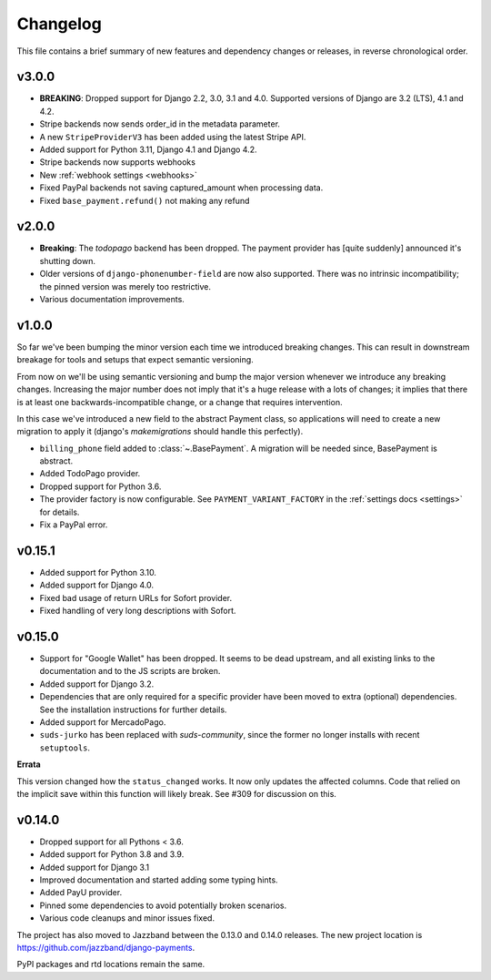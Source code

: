Changelog
=========

This file contains a brief summary of new features and dependency changes or
releases, in reverse chronological order.

v3.0.0
------
- **BREAKING**: Dropped support for Django 2.2, 3.0, 3.1 and 4.0.
  Supported versions of Django are 3.2 (LTS), 4.1 and 4.2.
- Stripe backends now sends order_id in the metadata parameter.
- A new ``StripeProviderV3`` has been added using the latest Stripe API.
- Added support for Python 3.11, Django 4.1 and Django 4.2.
- Stripe backends now supports webhooks
- New :ref:`webhook settings <webhooks>`
- Fixed PayPal backends not saving captured_amount when processing data.
- Fixed ``base_payment.refund()`` not making any refund

v2.0.0
------

- **Breaking**: The `todopago` backend has been dropped. The payment provider
  has [quite suddenly] announced it's shutting down.
- Older versions of ``django-phonenumber-field`` are now also supported. There
  was no intrinsic incompatibility; the pinned version was merely too
  restrictive.
- Various documentation improvements.

v1.0.0
------

So far we've been bumping the minor version each time we introduced breaking
changes. This can result in downstream breakage for tools and setups that
expect semantic versioning.

From now on we'll be using semantic versioning and bump the major version
whenever we introduce any breaking changes. Increasing the major number does
not imply that it's a huge release with a lots of changes; it implies that
there is at least one backwards-incompatible change, or a change that requires
intervention.

In this case we've introduced a new field to the abstract Payment class, so
applications will need to create a new migration to apply it (django's
`makemigrations` should handle this perfectly).

- ``billing_phone`` field added to :class:`~.BasePayment`. A migration will be needed
  since, BasePayment is abstract.
- Added TodoPago provider.
- Dropped support for Python 3.6.
- The provider factory is now configurable. See ``PAYMENT_VARIANT_FACTORY`` in
  the :ref:`settings docs <settings>` for details.
- Fix a PayPal error.

v0.15.1
-------

- Added support for Python 3.10.
- Added support for Django 4.0.
- Fixed bad usage of return URLs for Sofort provider.
- Fixed handling of very long descriptions with Sofort.


v0.15.0
-------

- Support for "Google Wallet" has been dropped. It seems to be dead upstream,
  and all existing links to the documentation and to the JS scripts are broken.
- Added support for Django 3.2.
- Dependencies that are only required for a specific provider have been moved
  to extra (optional) dependencies. See the installation instructions for
  further details.
- Added support for MercadoPago.
- ``suds-jurko`` has been replaced with `suds-community`, since the former
  no longer installs with recent ``setuptools``.

**Errata**

This version changed how the ``status_changed`` works. It now only updates the
affected columns. Code that relied on the implicit save within this function
will likely break. See #309 for discussion on this.

v0.14.0
-------

- Dropped support for all Pythons < 3.6.
- Added support for Python 3.8 and 3.9.
- Added support for Django 3.1
- Improved documentation and started adding some typing hints.
- Added PayU provider.
- Pinned some dependencies to avoid potentially broken scenarios.
- Various code cleanups and minor issues fixed.

The project has also moved to Jazzband between the 0.13.0 and 0.14.0 releases.
The new project location is https://github.com/jazzband/django-payments.

PyPI packages and rtd locations remain the same.

